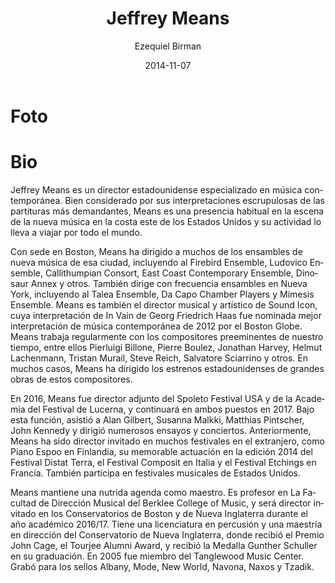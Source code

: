 #+TITLE:     Jeffrey Means
#+AUTHOR:    Ezequiel Birman
#+EMAIL:     stormwatch@0crash.com.ar
#+DATE:      2014-11-07
#+DESCRIPTION: Breve biografía
#+KEYWORDS: música, director, dirección
#+LANGUAGE:  es
#+OPTIONS:   H:3 num:nil toc:nil \n:nil @:t ::t |:t ^:t -:t f:t *:t <:t
#+OPTIONS:   TeX:t LaTeX:t skip:nil d:nil todo:t pri:nil tags:not-in-toc
#+OPTIONS:   email:t timestamp:t creator:t
#+INFOJS_OPT: view:nil toc:nil ltoc:t mouse:underline buttons:0 path:http://orgmode.org/org-info.js
#+EXPORT_SELECT_TAGS: export
#+EXPORT_EXCLUDE_TAGS: noexport
#+LINK_UP:   
#+LINK_HOME: 
#+XSLT:

* Foto
[[https://static.wixstatic.com/media/f81cc3_bb4d9cb59eeec265a7bd4ae36886fc6f.jpg/v1/fill/w_270,h_408,al_c,q_90,usm_0.66_1.00_0.01/f81cc3_bb4d9cb59eeec265a7bd4ae36886fc6f.jpg]]

* Bio
# de la web oficial 2016
#+BEGIN_SRC translate :src en :dest es :exports none
  Jeffrey Means is an American conductor specializing in contemporary
  music. Well-noted for his exacting interpretations of even the most
  demanding scores, Means is a regular presence in new music in the east
  coast of the US, and travels for engagements around the world.
#+END_SRC

Jeffrey Means es un director estadounidense especializado en música
contemporánea. Bien considerado por sus interpretaciones escrupulosas
de las partituras más demandantes, Means es una presencia habitual en
la escena de la nueva música en la costa este de los Estados Unidos y
su actividad lo lleva a viajar por todo el mundo.

#+BEGIN_SRC translate :src en :dest es :exports none
  Based in Boston, Means has conducted many of the city's new music
  ensembles, including the Firebird Ensemble, Ludovico Ensemble,
  Callithumpian Consort, East Coast Contemporary Ensemble, Dinosaur
  Annex, and others. He also frequently leads ensembles in New York,
  including the Talea Ensemble, Da Capo Chamber Players and the Mimesis
  Ensemble. Means is the Conductor and Artistic Director of Sound Icon,
  whose performance of Georg Friedrich Haas’ In Vain was named the best
  contemporary music performance of 2012 by the Boston Globe. Means
  regularly works with the preeminent composers of our time, including
  Pierluigi Billone, Pierre Boulez, Jonathan Harvey, Helmut Lachenmann,
  Tristan Murail, Steve Reich, Salvatore Sciarrino, and others. In many
  cases, Means has led US premieres of major works by these composers.
#+END_SRC

Con sede en Boston, Means ha dirigido a muchos de los ensambles de
nueva música de esa ciudad, incluyendo al Firebird Ensemble, Ludovico
Ensemble, Callithumpian Consort, East Coast Contemporary Ensemble,
Dinosaur Annex y otros. También dirige con frecuencia ensambles en
Nueva York, incluyendo al Talea Ensemble, Da Capo Chamber Players y
Mimesis Ensemble. Means es también el director musical y artístico de
Sound Icon, cuya interpretación de In Vain de Georg Friedrich Haas fue
nominada mejor interpretación de música contemporánea de 2012 por el
Boston Globe. Means trabaja regularmente con los compositores
preeminentes de nuestro tiempo, entre ellos Pierluigi Billone, Pierre
Boulez, Jonathan Harvey, Helmut Lachenmann, Tristan Murail, Steve
Reich, Salvatore Sciarrino y otros. En muchos casos, Means ha dirigido
los estrenos estadounidenses de grandes obras de estos compositores.

 
#+BEGIN_SRC translate :src en :dest es :exports none
  In 2016, Means was Assistant Conductor of the Spoleto Festival USA and
  the Lucerne Festival Academy, and will continue both positions in
  2017. In these capacities, he assisted Alan Gilbert, Susanna Malkki,
  Matthias Pintscher, John Kennedy, and led numerous rehearsals and
  performances. Previously, Means has been guest conductor at many
  festivals abroad, including Piano Espoo in Finland, Musica AntiquaNova
  in Argentina, the Composit Festival in Italy, and the Etchings
  Festival in France. He also performs at music festivals across the US.
#+END_SRC

En 2016, Means fue director adjunto del Spoleto Festival USA y de la
Academia del Festival de Lucerna, y continuará en ambos puestos
en 2017. Bajo esta función, asistió a Alan Gilbert, Susanna Malkki,
Matthias Pintscher, John Kennedy y dirigió numerosos ensayos y
conciertos. Anteriormente, Means ha sido director invitado en muchos
festivales en el extranjero, como Piano Espoo en Finlandia, su
memorable actuación en la edición 2014 del Festival Distat Terra, el
Festival Composit en Italia y el Festival Etchings en Francia. También
participa en festivales musicales de Estados Unidos.

#+BEGIN_SRC translate :src en :dest es :exports none
Jeffrey pursues an active teaching schedule. He is on the conducting
faculty at the Berklee College of Music, and will guest conduct at New
England Conservatory and Boston Conservatory during the 2016/17
academic year. He holds a BM in percussion and an MM in conducting
from New England Conservatory, where he received the John Cage Award,
the Tourjee Alumni Award, and was given the Gunther Schuller Medal at
his graduation. In 2005, he was a fellow of the Tanglewood Music
Center. He has recordings available on Albany, Mode, New World,
Navona, Naxos, and Tzadik records.
#+END_SRC

Means mantiene una nutrida agenda como maestro. Es profesor en La
Facultad de Dirección Musical del Berklee College of Music, y será
director invitado en los Conservatorios de Boston y de Nueva
Inglaterra durante el año académico 2016/17. Tiene una licenciatura en
percusión y una maestría en dirección del Conservatorio de Nueva
Inglaterra, donde recibió el Premio John Cage, el Tourjee Alumni
Award, y recibió la Medalla Gunther Schuller en su graduación. En 2005
fue miembro del Tanglewood Music Center. Grabó para los sellos Albany,
Mode, New World, Navona, Naxos y Tzadik.

# A partir de aquí, la bio anterior de 2014

# One of a younger generation of conductors dedicated to new and recent
# repertoire, Jeffrey Means has emerged as a prominent figure in
# contemporary music.

# Based in Boston, Means has conducted many of the city's new music
# ensembles, including the Firebird Ensemble, Ludovico Ensemble,
# Callithumpian Consort, East Coast Contemporary Ensemble, Dinosaur
# Annex, and others. Means is also the conductor and artistic director
# of Sound Icon, whose performance of Georg Friedrich Haas’ In Vain
# was named the best contemporary music performance of 2012 by the
# Boston Globe. Means has been honored to work closely with some of
# the most significant composers of our time, including Tristan
# Murail, Helmut Lachenmann, Salvatore Sciarrino, Pierre Boulez,
# Hanspeter Kyburz, Steve Reich, Jonathan Harvey, Chaya Czernowin, and
# others.

# Miembro de una generación más joven de directores dedicados al
# repertorio nuevo y reciente, Jeffrey Means emergió como una figura
# prominente en la música contemporanea. Radicado en Boston, Means ha
# dirigido a muchos de los ensambles de nueva música de esa ciudad,
# incluyendo al /Firebird Ensemble, Ludovico Ensemble, Callithumpian
# Consort, East Coast Contemporary Ensemble, Dinosaur Annex/ y
# otros. Means es también el director musical y artístico de Sound Icon,
# cuya interpretación de /In Vain/ de Georg Friedrich Haas fue nominada
# mejor interpretación de música contemporánea de 2012 por el /Boston
# Globe/. Means ha tenido el honor de trabajar de forma cercana con
# algunos de los compositores más importantes de nuestro tiempo,
# incluyendo a Tristan Murail, Helmut Lachenmann, Salvatore Sciarrino,
# Pierre Boulez, Hanspeter Kyburz, Steve Reich, Jonathan Harvey, Chaya
# Czernowin y otros.

# Means has conducted in many festivals of contemporary music. In 2008
# he led the opening concert of the Ditson Festival of Contemporary
# Music, and in 2010 he led the first concert of the Celebrating Boulez
# festival, which included the composer’s seminal Le marteau sans
# maître. Jeffrey has twice served as conductor of the Etchings Festival
# of Contemporary Music in Auvillar, France, and has conducted the
# Composit Festival in Rieti, Italy. In 2014, Means will conduct the
# Musica AntiquaNova Foundation International Festival in Argentina.

# Means ha dirigido en muchos festivales de música contemporánea. En
# 2008 dirigió el concierto de apertura del Festival Ditson de Música
# Contemporánea, y en 2010 dirigió el primer concierto del festival
# /Celebrating Boulez/ que incluyó su obra seminal /Le Marteau Sans
# Maître/. Jeffrey fue director dos veces en el /Etchings Festival of
# Contemporary Music/ en Auvillar, Francia y dirigió en el Festival
# Composit en Rieti, Italia, en 2014.

# Well-noted for his scrupulous interpretations of even the most
# demanding scores, Means has led numerous large-scale masterpieces of
# the European avant-garde in the us, including Wolfgang Rihm’s Concerto
# Seraphín (us premiere), Georg Friedrich Haas’ In Vain, Lachenmann’s
# Zwei Gefülhe, Hans Abrahamsen’s Schnee, and Hanpeter Kyburz’s Réseaux
# (us premiere), to name only a few. In addition to the aforementioned
# works, Means has led us premieres of works by Mark Andre, He also
# collaborated with Philippe Leroux and Salvatore Sciarrino on concerts
# of their own works. Means led the 2013 Fromm Concerts at Harvard
# University, a two-concert series that centered on Elliott Carter’s
# seminal Double Concerto.

# Bien considerado por sus interpretaciones escrupulosas de las
# partituras más demandantes, Means ha dirigido numerosas obras maestras
# de gran aliento de la /avant garde/ europea en los Estados Unidos,
# incluyendo el /Concerto Seraphín/ (estreno en EEUU) de Wolfgang Rihm,
# /In Vain/ de Georg Friedrich Haas, /Zwei Gefülhe/ de Helmut
# Lachenmann, /Schnee/ de Hans Abrahamsen y /Réseaux/ (estreno en EEUU)
# de Hanspeter Kyburz entre otros.

# In 2008, Means was one of two conductors invited to study with Pierre
# Boulez in Lucerne, Switzerland. There, he learned Boulez’s
# electro-acoustic masterwork, Repons. Means was invited back to study
# with Boulez again in 2010.Jeffrey remains an active percussionist. He
# is a member of Trio Okho, along with percussionists Nick Tolle and
# Mike Williams. Means is also a member of the Callithumpian Consort,
# and performs with numerous other new music ensembles and orchestras in
# and around Boston. In 2015, he will perform Stockhausen’s Kontakte
# with Finnish pianist Paavali Jumppanen.

# En 2008 Means fue uno de los dos directores invitados para estudiar
# con Pierre Boulez en Lucerna, Suiza. Allí estudió /Repons/, la obra
# maestra electroacústica de Boulez. Means fue invitado nuevamente en
# 2010 a estudiar con Boulez. Jeffrey mantiene su actividad como
# percusionista. Es miembro del Trio Okho, junto con los percusionistas
# Nick Tolle y Mike Williams. Means también es miembro del Callithumpian
# Consort, y toca con muchos otros ensambles de nueva música y orquestas
# en y alrededor de Boston. En 2015 interpretará /Kontakte/ de
# Stockhausen junto al pianista fines Paavali Jumppanen.

# Means is on the conducting faculty at the Berklee College of Music,
# and regularly leads the new music series at Brandeis and Tufts
# Universities, and other institutions. He holds a bm in percussion and
# a mm in conducting from New England Conservatory. At nec, he received
# the John Cage Award, the Tourjee Alumni Award, and was given the
# Gunther Schuller Medal at his graduation. He has recordings available
# on Albany, Mode, New World, Navona, and Naxos records.

# Means es profesor en La Facultad de Dirección Musical del /Berklee
# College of Music/ y dirige regularmente las /New Music Series/ en las
# universidades Brandeis, Tufts y otras instituciones. Tiene un grado de
# /Bachelor of Music/ en percusión y una Maestría en Dirección del
# Conservatorio de Nueva Inglaterra. Allí recibió el premio John Cage,
# el premio Tourjee Alumni y fue el destinatario de la Medalla Gunther
# Schuller en su graduación. Ha grabado para los sellos Albany, Mode,
# New World, Navona y Naxos.
